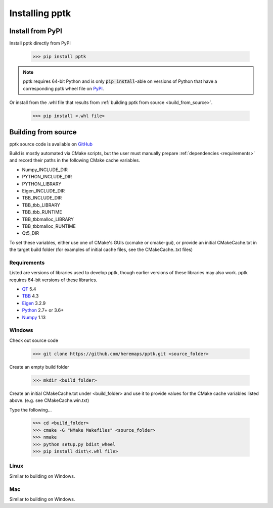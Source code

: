 Installing pptk
===============

Install from PyPI
-----------------

Install pptk directly from PyPI

    >>> pip install pptk

.. note::
   pptk requires 64-bit Python and is only :code:`pip install`-able on versions of Python
   that have a corresponding pptk wheel file on `PyPI <https://pypi.org/project/pptk/>`__.

Or install from the .whl file that results from
:ref:`building pptk from source <build_from_source>`.

    >>> pip install <.whl file>

.. _build_from_source:

Building from source 
----------------------------------------

pptk source code is available on `GitHub <https://github.com/heremaps/pptk>`__

Build is mostly automated via CMake scripts,
but the user must manually prepare :ref:`dependencies <requirements>` and record their
paths in the following CMake cache variables.

* Numpy_INCLUDE_DIR
* PYTHON_INCLUDE_DIR
* PYTHON_LIBRARY
* Eigen_INCLUDE_DIR
* TBB_INCLUDE_DIR
* TBB_tbb_LIBRARY
* TBB_tbb_RUNTIME
* TBB_tbbmalloc_LIBRARY
* TBB_tbbmalloc_RUNTIME
* Qt5_DIR

To set these variables, either use one of CMake's GUIs (ccmake or cmake-gui),
or provide an initial CMakeCache.txt in the target build folder (for examples of
initial cache files, see the CMakeCache..txt files)

.. _requirements:

Requirements
~~~~~~~~~~~~

Listed are versions of libraries used to develop pptk,
though earlier versions of these libraries may also work.
pptk requires 64-bit versions of these libraries.

* `QT <https://www.qt.io/>`_ 5.4
* `TBB <https://www.threadingbuildingblocks.org/>`_ 4.3
* `Eigen <http://eigen.tuxfamily.org>`_ 3.2.9
* `Python <https://www.python.org/>`_ 2.7+ or 3.6+
* `Numpy <http://www.numpy.org/>`_ 1.13

Windows
~~~~~~~

Check out source code

    >>> git clone https://github.com/heremaps/pptk.git <source_folder>

Create an empty build folder

    >>> mkdir <build_folder>

Create an initial CMakeCache.txt under <build_folder> and use it to provide
values for the CMake cache variables listed above. (e.g. see CMakeCache.win.txt)

Type the following...

    >>> cd <build_folder>
    >>> cmake -G "NMake Makefiles" <source_folder>
    >>> nmake
    >>> python setup.py bdist_wheel
    >>> pip install dist\<.whl file>

Linux
~~~~~

Similar to building on Windows.

Mac
~~~

Similar to building on Windows.

